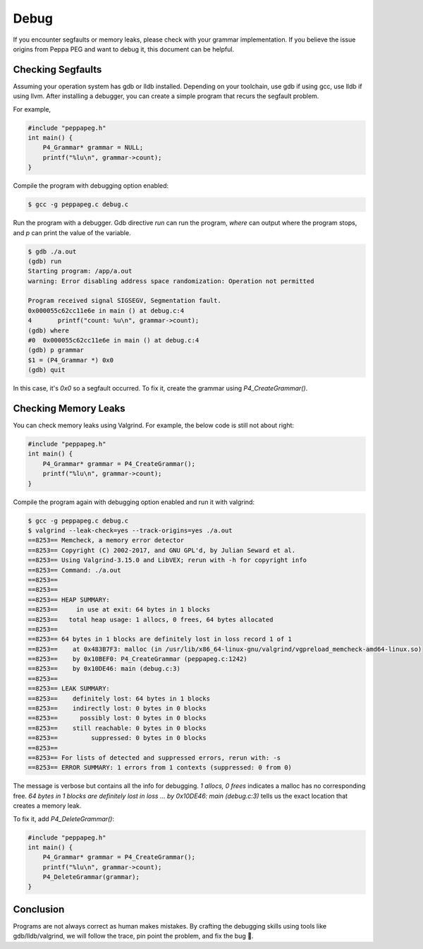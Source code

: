 Debug
=====

If you encounter segfaults or memory leaks, please check with your grammar implementation.
If you believe the issue origins from Peppa PEG and want to debug it, this document can be helpful.

Checking Segfaults
------------------

Assuming your operation system has gdb or lldb installed. Depending on your toolchain, use gdb if using gcc, use lldb if using llvm. After installing a debugger, you can create a simple program that recurs the segfault problem.

For example,

.. code-block:: c

    #include "peppapeg.h"
    int main() {
        P4_Grammar* grammar = NULL;
        printf("%lu\n", grammar->count);
    }

Compile the program with debugging option enabled:

.. code-block:: console

    $ gcc -g peppapeg.c debug.c

Run the program with a debugger. Gdb directive `run` can run the program, `where` can output where the program stops, and `p` can print the value of the variable.


.. code-block:: console

    $ gdb ./a.out
    (gdb) run
    Starting program: /app/a.out
    warning: Error disabling address space randomization: Operation not permitted

    Program received signal SIGSEGV, Segmentation fault.
    0x000055c62cc11e6e in main () at debug.c:4
    4	    printf("count: %u\n", grammar->count);
    (gdb) where
    #0  0x000055c62cc11e6e in main () at debug.c:4
    (gdb) p grammar
    $1 = (P4_Grammar *) 0x0
    (gdb) quit

In this case, it's `0x0` so a segfault occurred. To fix it, create the grammar using `P4_CreateGrammar()`.

Checking Memory Leaks
---------------------

You can check memory leaks using Valgrind. For example, the below code is still not about right:

.. code-block:: c

    #include "peppapeg.h"
    int main() {
        P4_Grammar* grammar = P4_CreateGrammar();
        printf("%lu\n", grammar->count);
    }

Compile the program again with debugging option enabled and run it with valgrind:

.. code-block:: console

    $ gcc -g peppapeg.c debug.c
    $ valgrind --leak-check=yes --track-origins=yes ./a.out
    ==8253== Memcheck, a memory error detector
    ==8253== Copyright (C) 2002-2017, and GNU GPL'd, by Julian Seward et al.
    ==8253== Using Valgrind-3.15.0 and LibVEX; rerun with -h for copyright info
    ==8253== Command: ./a.out
    ==8253==
    ==8253==
    ==8253== HEAP SUMMARY:
    ==8253==     in use at exit: 64 bytes in 1 blocks
    ==8253==   total heap usage: 1 allocs, 0 frees, 64 bytes allocated
    ==8253==
    ==8253== 64 bytes in 1 blocks are definitely lost in loss record 1 of 1
    ==8253==    at 0x483B7F3: malloc (in /usr/lib/x86_64-linux-gnu/valgrind/vgpreload_memcheck-amd64-linux.so)
    ==8253==    by 0x10BEF0: P4_CreateGrammar (peppapeg.c:1242)
    ==8253==    by 0x10DE46: main (debug.c:3)
    ==8253==
    ==8253== LEAK SUMMARY:
    ==8253==    definitely lost: 64 bytes in 1 blocks
    ==8253==    indirectly lost: 0 bytes in 0 blocks
    ==8253==      possibly lost: 0 bytes in 0 blocks
    ==8253==    still reachable: 0 bytes in 0 blocks
    ==8253==         suppressed: 0 bytes in 0 blocks
    ==8253==
    ==8253== For lists of detected and suppressed errors, rerun with: -s
    ==8253== ERROR SUMMARY: 1 errors from 1 contexts (suppressed: 0 from 0)

The message is verbose but contains all the info for debugging. `1 allocs, 0 frees` indicates a malloc has no corresponding free. `64 bytes in 1 blocks are definitely lost in loss ... by 0x10DE46: main (debug.c:3)` tells us the exact location that creates a memory leak.

To fix it, add `P4_DeleteGrammar()`:

.. code-block:: c

    #include "peppapeg.h"
    int main() {
        P4_Grammar* grammar = P4_CreateGrammar();
        printf("%lu\n", grammar->count);
        P4_DeleteGrammar(grammar);
    }


Conclusion
----------

Programs are not always correct as human makes mistakes.
By crafting the debugging skills using tools like gdb/lldb/valgrind, we will follow the trace, pin point the problem, and fix the bug 🐛.
